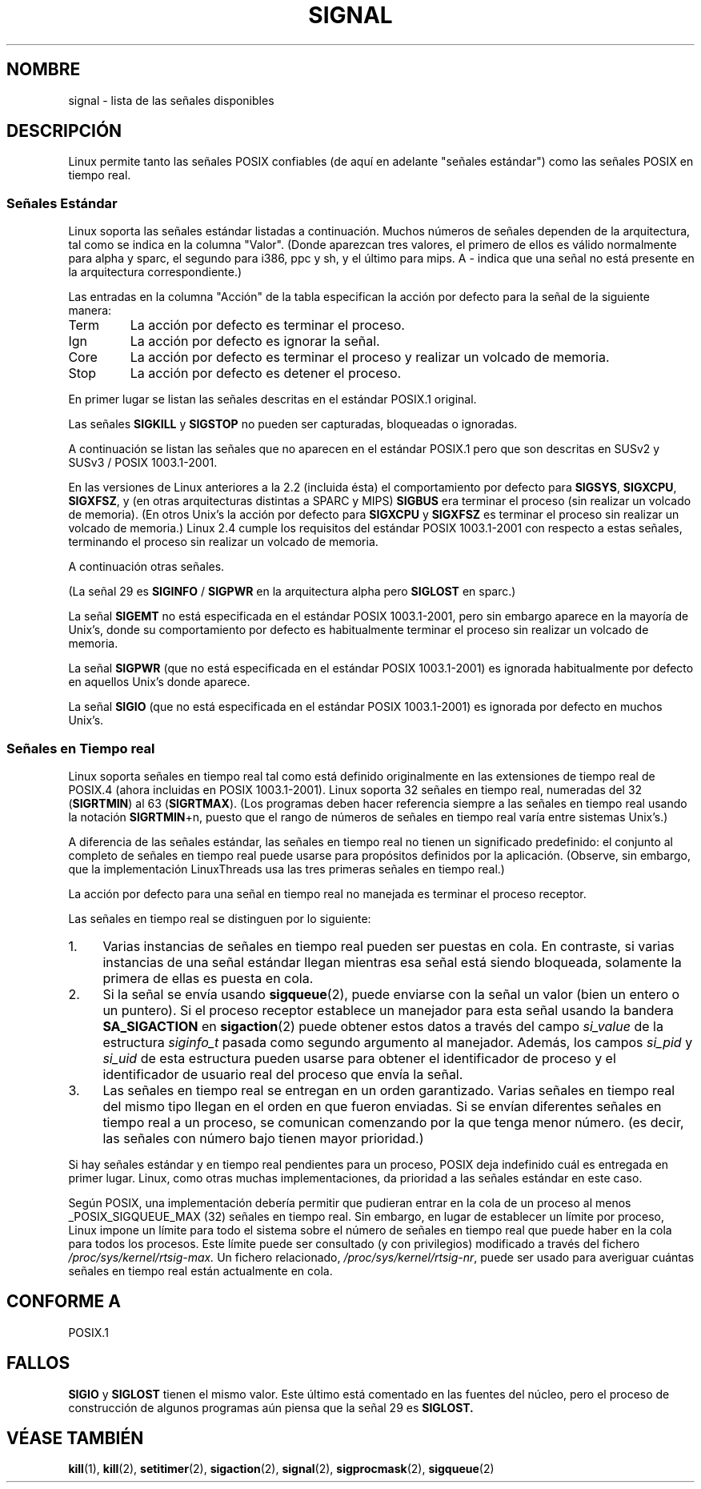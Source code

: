'\" t
.\" Copyright (c) 1993 by Thomas Koenig (ig25@rz.uni-karlsruhe.de)
.\"
.\" Permission is granted to make and distribute verbatim copies of this
.\" manual provided the copyright notice and this permission notice are
.\" preserved on all copies.
.\"
.\" Permission is granted to copy and distribute modified versions of this
.\" manual under the conditions for verbatim copying, provided that the
.\" entire resulting derived work is distributed under the terms of a
.\" permission notice identical to this one
.\" 
.\" Since the Linux kernel and libraries are constantly changing, this
.\" manual page may be incorrect or out-of-date.  The author(s) assume no
.\" responsibility for errors or omissions, or for damages resulting from
.\" the use of the information contained herein.  The author(s) may not
.\" have taken the same level of care in the production of this manual,
.\" which is licensed free of charge, as they might when working
.\" professionally.
.\" 
.\" Formatted or processed versions of this manual, if unaccompanied by
.\" the source, must acknowledge the copyright and authors of this work.
.\" License.
.\" Modified Sat Jul 24 17:34:08 1993 by Rik Faith (faith@cs.unc.edu)
.\" Modified Sun Jan  7 01:41:27 1996 by Andries Brouwer (aeb@cwi.nl)
.\" Modified Sun Apr 14 12:02:29 1996 by Andries Brouwer (aeb@cwi.nl)
.\" Modified Sat Nov 13 16:28:23 1999 by Andries Brouwer (aeb@cwi.nl)
.\" Modified 10 Apr 2002, by Michael Kerrisk (mtk16@ext.canterbury.ac.nz)
.\" Modified  7 Jun 2002, by Michael Kerrisk (mtk16@ext.canterbury.ac.nz)
.\"	Added information on real-time signals
.\" Modified 13 Jun 2002, by Michael Kerrisk (mtk16@ext.canterbury.ac.nz)
.\"	Noted that SIGSTKFLT is in fact unused
.\"
.\" Translated Jun 13 1996 Miguel A. Sepulveda (angel@vivaldi.princeton.edu) 
.\" Translation revised on Mon May 11 16:21:39 CEST 1998 by
.\"	Gerardo Aburruzaga García <gerardo.aburruzaga@uca.es>
.\" Translation revised Mon Aug 17 1998 by Juan Piernas <piernas@ditec.um.es>
.\" Translation revised Fri Apr 21 2000 by Juan Piernas <piernas@ditec.um.es>
.\" Traducción revisada por Miguel Pérez Ibars <mpi79470@alu.um.es> el 14-febrero-2005
.\"
.TH SIGNAL 7  "13 junio 2002" "Linux 2.4.18" "Manual del Programador de Linux"
.SH NOMBRE
signal \- lista de las señales disponibles
.SH DESCRIPCIÓN
Linux permite tanto las señales POSIX confiables (de aquí en adelante
"señales estándar") como las señales POSIX en tiempo real.
.SS "Señales Estándar"
Linux soporta las señales estándar listadas a continuación. Muchos números de 
señales dependen de la arquitectura, tal como se indica en la columna "Valor".
(Donde aparezcan tres valores, el primero de ellos es válido normalmente para
alpha y sparc, el segundo para i386, ppc y sh, y el último para mips.
A \- indica que una señal no está presente en la arquitectura correspondiente.)

Las entradas en la columna "Acción" de la tabla especifican
la acción por defecto para la señal de la siguiente manera:
.IP Term
La acción por defecto es terminar el proceso.
.IP Ign
La acción por defecto es ignorar la señal.
.IP Core
La acción por defecto es terminar el proceso y realizar un volcado de memoria.
.IP Stop
La acción por defecto es detener el proceso.
.PP
En primer lugar se listan las señales descritas en el estándar POSIX.1 original.
.sp
.PP
.TS
l c c l
____
lB c c l.
Señal	Valor	Acción	Comentario
SIGHUP	\01	Term	Cuelgue detectado en la terminal de
			control o muerte del proceso de control
SIGINT	\02	Term	Interrupción procedente del teclado
SIGQUIT	\03	Core	Terminación procedente del teclado
SIGILL	\04	Core	Instrucción ilegal
SIGABRT	\06	Core	Señal de aborto procedente de \fIabort\fP(3)
SIGFPE	\08	Core	Excepción de coma flotante
SIGKILL	\09	Term	Señal de matar
SIGSEGV	11	Core	Referencia inválida a memoria
SIGPIPE	13	Term	Tubería rota: escritura sin lectores
SIGALRM	14	Term	Señal de alarma de \fIalarm\fP(2)
SIGTERM	15	Term	Señal de terminación
SIGUSR1	30,10,16	Term	Señal definida por usuario 1
SIGUSR2	31,12,17	Term	Señal definida por usuario 2
SIGCHLD	20,17,18	Ign	Proceso hijo terminado o parado
SIGCONT	19,18,25		Continuar si estaba parado
SIGSTOP	17,19,23	Stop	Parar proceso
SIGTSTP	18,20,24	Stop	Parada escrita en la tty
SIGTTIN	21,21,26	Stop	E. de la tty para un proc. de fondo 
SIGTTOU	22,22,27	Stop	S. a la tty para un proc. de fondo
.TE

Las señales
.B SIGKILL
y
.B SIGSTOP
no pueden ser capturadas, bloqueadas o ignoradas.

A continuación se listan las señales que no aparecen en el estándar POSIX.1
pero que son descritas en SUSv2 y SUSv3 / POSIX 1003.1-2001.
.sp
.PP
.TS
l c c l
____
lB c c l.
Señal	Valor	Acción	Comentario
SIGBUS	10,7,10	Core	Error de bus (acceso a memoria inválido)
SIGPOLL		Term	Evento que se puede consultar (Sys V).
 			Sinónimo de SIGIO
SIGPROF	27,27,29	A	Ha expirado el reloj de perfilado
 			(profiling)
SIGSYS	12,\-,12	C	Argumento de rutina inválido (SVID)
SIGTRAP	5	Core	Trampa de traza/punto de ruptura
SIGURG	16,23,21	B	Condición urgente en conector (4.2 BSD)
SIGVTALRM	26,26,28	A	Alarma virtual (4.2 BSD)
SIGXCPU	24,24,30	C	Límite de tiempo de CPU excedido
 			(4.2 BSD)
SIGXFSZ	25,25,31	C	Límite de tamaño de fichero excedido
 			(4.2 BSD)
.TE

En las versiones de Linux anteriores a la 2.2 (incluida ésta) el comportamiento
por defecto para
.BR SIGSYS ", " SIGXCPU ", " SIGXFSZ ", "
y (en otras arquitecturas distintas a SPARC y MIPS)
.B SIGBUS
era terminar el proceso (sin realizar un volcado de memoria).
(En otros Unix's la acción por defecto para
.BR SIGXCPU " y " SIGXFSZ
es terminar el proceso sin realizar un volcado de memoria.)
Linux 2.4 cumple los requisitos del estándar POSIX 1003.1-2001 con respecto a estas señales,
terminando el proceso sin realizar un volcado de memoria.

A continuación otras señales.
.sp
.PP
.TS
l c c l
____
lB c c l.
Señal	Valor	Acción	Comentario
SIGIOT	6	Core	Trampa IOT. Un sinónimo de SIGABRT
SIGEMT	7,\-,7  Term
SIGSTKFLT	\-,16,\-	Term	Fallo de la pila en el coprocesador (no usada)
SIGIO	23,29,22	Term	E/S permitida ya (4.2 BSD)
SIGCLD	\-,\-,18	Ign	Un sinónimo de SIGCHLD
SIGPWR	29,30,19	Term	Fallo de corriente eléctrica (System V)
SIGINFO	29,\-,\-		Un sinónimo para SIGPWR
SIGLOST	\-,\-,\-	Term	Bloqueo de fichero perdido. 
SIGWINCH	28,28,20	Ign	Señal de reescalado de la ventana (4.3 BSD, Sun)
SIGUNUSED	\-,31,\-	Term	Señal no usada.
.TE

(La señal 29 es
.B SIGINFO
/
.B SIGPWR
en la arquitectura alpha pero
.B SIGLOST
en sparc.)

La señal
.B SIGEMT
no está especificada en el estándar POSIX 1003.1-2001, pero sin embargo aparece en
la mayoría de Unix's, donde su comportamiento por defecto es habitualmente terminar el
proceso sin realizar un volcado de memoria.

La señal
.B SIGPWR
(que no está especificada en el estándar POSIX 1003.1-2001) es ignorada habitualmente
por defecto en aquellos Unix's donde aparece.

La señal
.B SIGIO
(que no está especificada en el estándar POSIX 1003.1-2001) es ignorada por defecto
en muchos Unix's.
.SS "Señales en Tiempo real"
Linux soporta señales en tiempo real tal como está definido originalmente en las
extensiones de tiempo real de POSIX.4 (ahora incluidas en POSIX 1003.1-2001).
Linux soporta 32 señales en tiempo real, numeradas del 32
.RB ( SIGRTMIN )
al 63
.RB ( SIGRTMAX ).
(Los programas deben hacer referencia siempre a las señales en tiempo real usando
la notación
.BR SIGRTMIN +n,
puesto que el rango de números de señales en tiempo real varía entre sistemas Unix's.)
.PP
A diferencia de las señales estándar, las señales en tiempo real no tienen un
significado predefinido:
el conjunto al completo de señales en tiempo real puede usarse para propósitos
definidos por la aplicación.
(Observe, sin embargo, que la implementación LinuxThreads usa las tres primeras
señales en tiempo real.)
.PP
La acción por defecto para una señal en tiempo real no manejada es terminar
el proceso receptor.
.PP
Las señales en tiempo real se distinguen por lo siguiente:
.IP 1. 4
Varias instancias de señales en tiempo real pueden ser puestas en cola.
En contraste, si varias instancias de una señal estándar llegan mientras
esa señal está siendo bloqueada, solamente la primera de ellas es puesta en cola.
.IP 2. 4
Si la señal se envía usando
.BR sigqueue (2),
puede enviarse con la señal un valor (bien un entero o un puntero).
Si el proceso receptor establece un manejador para esta señal usando la bandera
.B SA_SIGACTION
en
.BR sigaction (2)
puede obtener estos datos a través del campo
.I si_value
de la estructura
.I siginfo_t
pasada como segundo argumento al manejador.
Además, los campos
.I si_pid
y
.I si_uid
de esta estructura pueden usarse para obtener el identificador de proceso
y el identificador de usuario real del proceso que envía la señal.
.IP 3. 4
Las señales en tiempo real se entregan en un orden garantizado.
Varias señales en tiempo real del mismo tipo llegan en el orden en que
fueron enviadas.
Si se envían diferentes señales en tiempo real a un proceso, se comunican
comenzando por la que tenga menor número.
(es decir, las señales con número bajo tienen mayor prioridad.)
.PP
Si hay señales estándar y en tiempo real pendientes para un proceso,
POSIX deja indefinido cuál es entregada en primer lugar.
Linux, como otras muchas implementaciones, da prioridad
a las señales estándar en este caso.
.PP
Según POSIX, una implementación debería permitir que pudieran entrar
en la cola de un proceso al menos _POSIX_SIGQUEUE_MAX (32) señales en tiempo real.
Sin embargo, en lugar de establecer un límite por proceso, Linux impone
un límite para todo el sistema sobre el número de señales en tiempo real
que puede haber en la cola para todos los procesos.
Este límite puede ser consultado (y con privilegios) modificado a través
del fichero
.I /proc/sys/kernel/rtsig-max.
Un fichero relacionado,
.IR /proc/sys/kernel/rtsig-nr ,
puede ser usado para averiguar cuántas señales en tiempo real están actualmente
en cola.
.SH "CONFORME A"
POSIX.1
.SH FALLOS
.B SIGIO 
y 
.B SIGLOST 
tienen el mismo valor.
Este último está comentado en las fuentes del núcleo, pero
el proceso de construcción de algunos programas aún piensa
que la señal 29 es 
.BR SIGLOST.
.SH "VÉASE TAMBIÉN"
.BR kill (1),
.BR kill (2),
.BR setitimer (2),
.BR sigaction (2),
.BR signal (2),
.BR sigprocmask (2),
.BR sigqueue (2)
